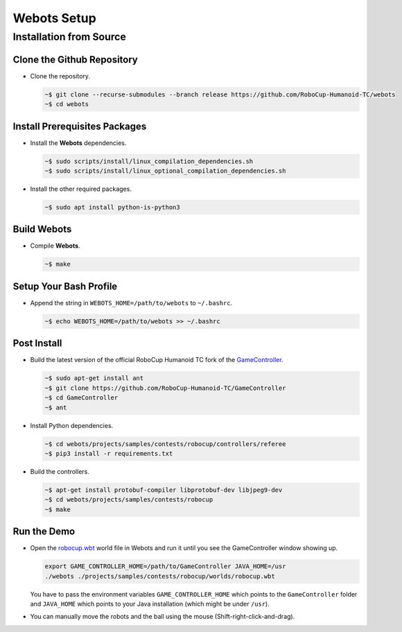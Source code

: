Webots Setup
============

Installation from Source
------------------------

Clone the Github Repository
~~~~~~~~~~~~~~~~~~~~~~~~~~~

-  Clone the repository.

   .. code-block:: bash

      ~$ git clone --recurse-submodules --branch release https://github.com/RoboCup-Humanoid-TC/webots
      ~$ cd webots
   ..

Install Prerequisites Packages
~~~~~~~~~~~~~~~~~~~~~~~~~~~~~~

-  Install the **Webots** dependencies.
   
   .. code-block:: bash
      
      ~$ sudo scripts/install/linux_compilation_dependencies.sh
      ~$ sudo scripts/install/linux_optional_compilation_dependencies.sh
   ..
-  Install the other required packages.
   
   .. code-block:: bash

      ~$ sudo apt install python-is-python3
   ..

Build Webots
~~~~~~~~~~~~

-  Compile **Webots**. 

   .. code-block:: bash
   
      ~$ make
   ..

Setup Your Bash Profile
~~~~~~~~~~~~~~~~~~~~~~~

-  Append the string in ``WEBOTS_HOME=/path/to/webots`` to ``~/.bashrc``.
   
   .. code-block:: bash
      
      ~$ echo WEBOTS_HOME=/path/to/webots >> ~/.bashrc
   ..

Post Install
~~~~~~~~~~~~

-  Build the latest version of the official RoboCup Humanoid TC fork of the `GameController <https://github.com/RoboCup-Humanoid-TC/GameController>`__.
   
   .. code-block:: bash
   
      ~$ sudo apt-get install ant
      ~$ git clone https://github.com/RoboCup-Humanoid-TC/GameController
      ~$ cd GameController
      ~$ ant
   ..
-  Install Python dependencies.
   
   .. code-block:: bash
   
      ~$ cd webots/projects/samples/contests/robocup/controllers/referee
      ~$ pip3 install -r requirements.txt
   ..
-  Build the controllers. 
   
   .. code-block:: bash
      
      ~$ apt-get install protobuf-compiler libprotobuf-dev libjpeg9-dev
      ~$ cd webots/projects/samples/contests/robocup
      ~$ make
   ..

Run the Demo
~~~~~~~~~~~~

-  Open the `robocup.wbt <https://github.com/RoboCup-Humanoid-TC/webots/blob/release/projects/samples/contests/robocup/worlds/robocup.wbt>`_ world file in Webots and run it until you see the GameController window showing up.
   
   .. code-block:: bash
   
      export GAME_CONTROLLER_HOME=/path/to/GameController JAVA_HOME=/usr
      ./webots ./projects/samples/contests/robocup/worlds/robocup.wbt
   ..

   You have to pass the environment variables ``GAME_CONTROLLER_HOME`` which points to the ``GameController`` folder and ``JAVA_HOME`` which points to your Java installation (which might be under ``/usr``).
-  You can manually move the robots and the ball using the mouse (Shift-right-click-and-drag).
